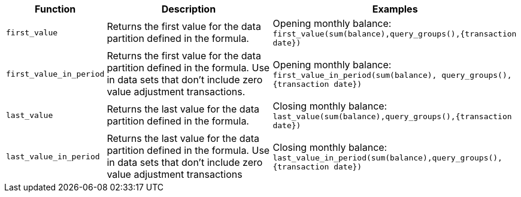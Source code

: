 [options="header",cols="5%,45%,50%"]
|===
| Function | Description | Examples
a|
[#first]
`first_value` | Returns the first value for the data partition defined in the formula. | Opening monthly balance: `first_value(sum(balance),query_groups(),{transaction date})`

a|
[#first_period]
`first_value_in_period` | Returns the first value for the data partition defined in the formula. Use in data sets that don't include zero value adjustment transactions. | Opening monthly balance: `first_value_in_period(sum(balance), query_groups(), {transaction date})`
a|
[#last]
`last_value` | Returns the last value for the data partition defined in the formula. | Closing monthly balance: `last_value(sum(balance),query_groups(),{transaction date})`
a|
[#last_period]
`last_value_in_period` | Returns the last value for the data partition defined in the formula. Use in data sets that don't include zero value adjustment transactions | Closing monthly balance: `last_value_in_period(sum(balance),query_groups(),{transaction date})`
|===